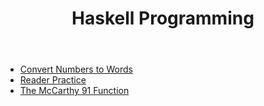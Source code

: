 #+TITLE: Haskell Programming

   + [[file:WordNumber.org][Convert Numbers to Words]]
   + [[file:ReaderPractice.org][Reader Practice]]
   + [[file:McCarthy.org][The McCarthy 91 Function]]
